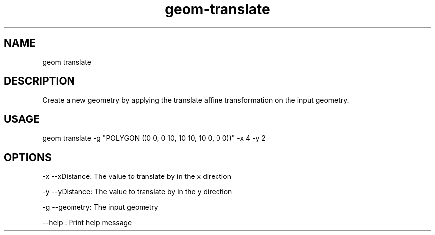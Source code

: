 .TH "geom-translate" "1" "4 May 2012" "version 0.1"
.SH NAME
geom translate
.SH DESCRIPTION
Create a new geometry by applying the translate affine transformation on the input geometry.
.SH USAGE
geom translate -g "POLYGON ((0 0, 0 10, 10 10, 10 0, 0 0))" -x 4 -y 2
.SH OPTIONS
-x --xDistance: The value to translate by in the x direction
.PP
-y --yDistance: The value to translate by in the y direction
.PP
-g --geometry: The input geometry
.PP
--help : Print help message
.PP
